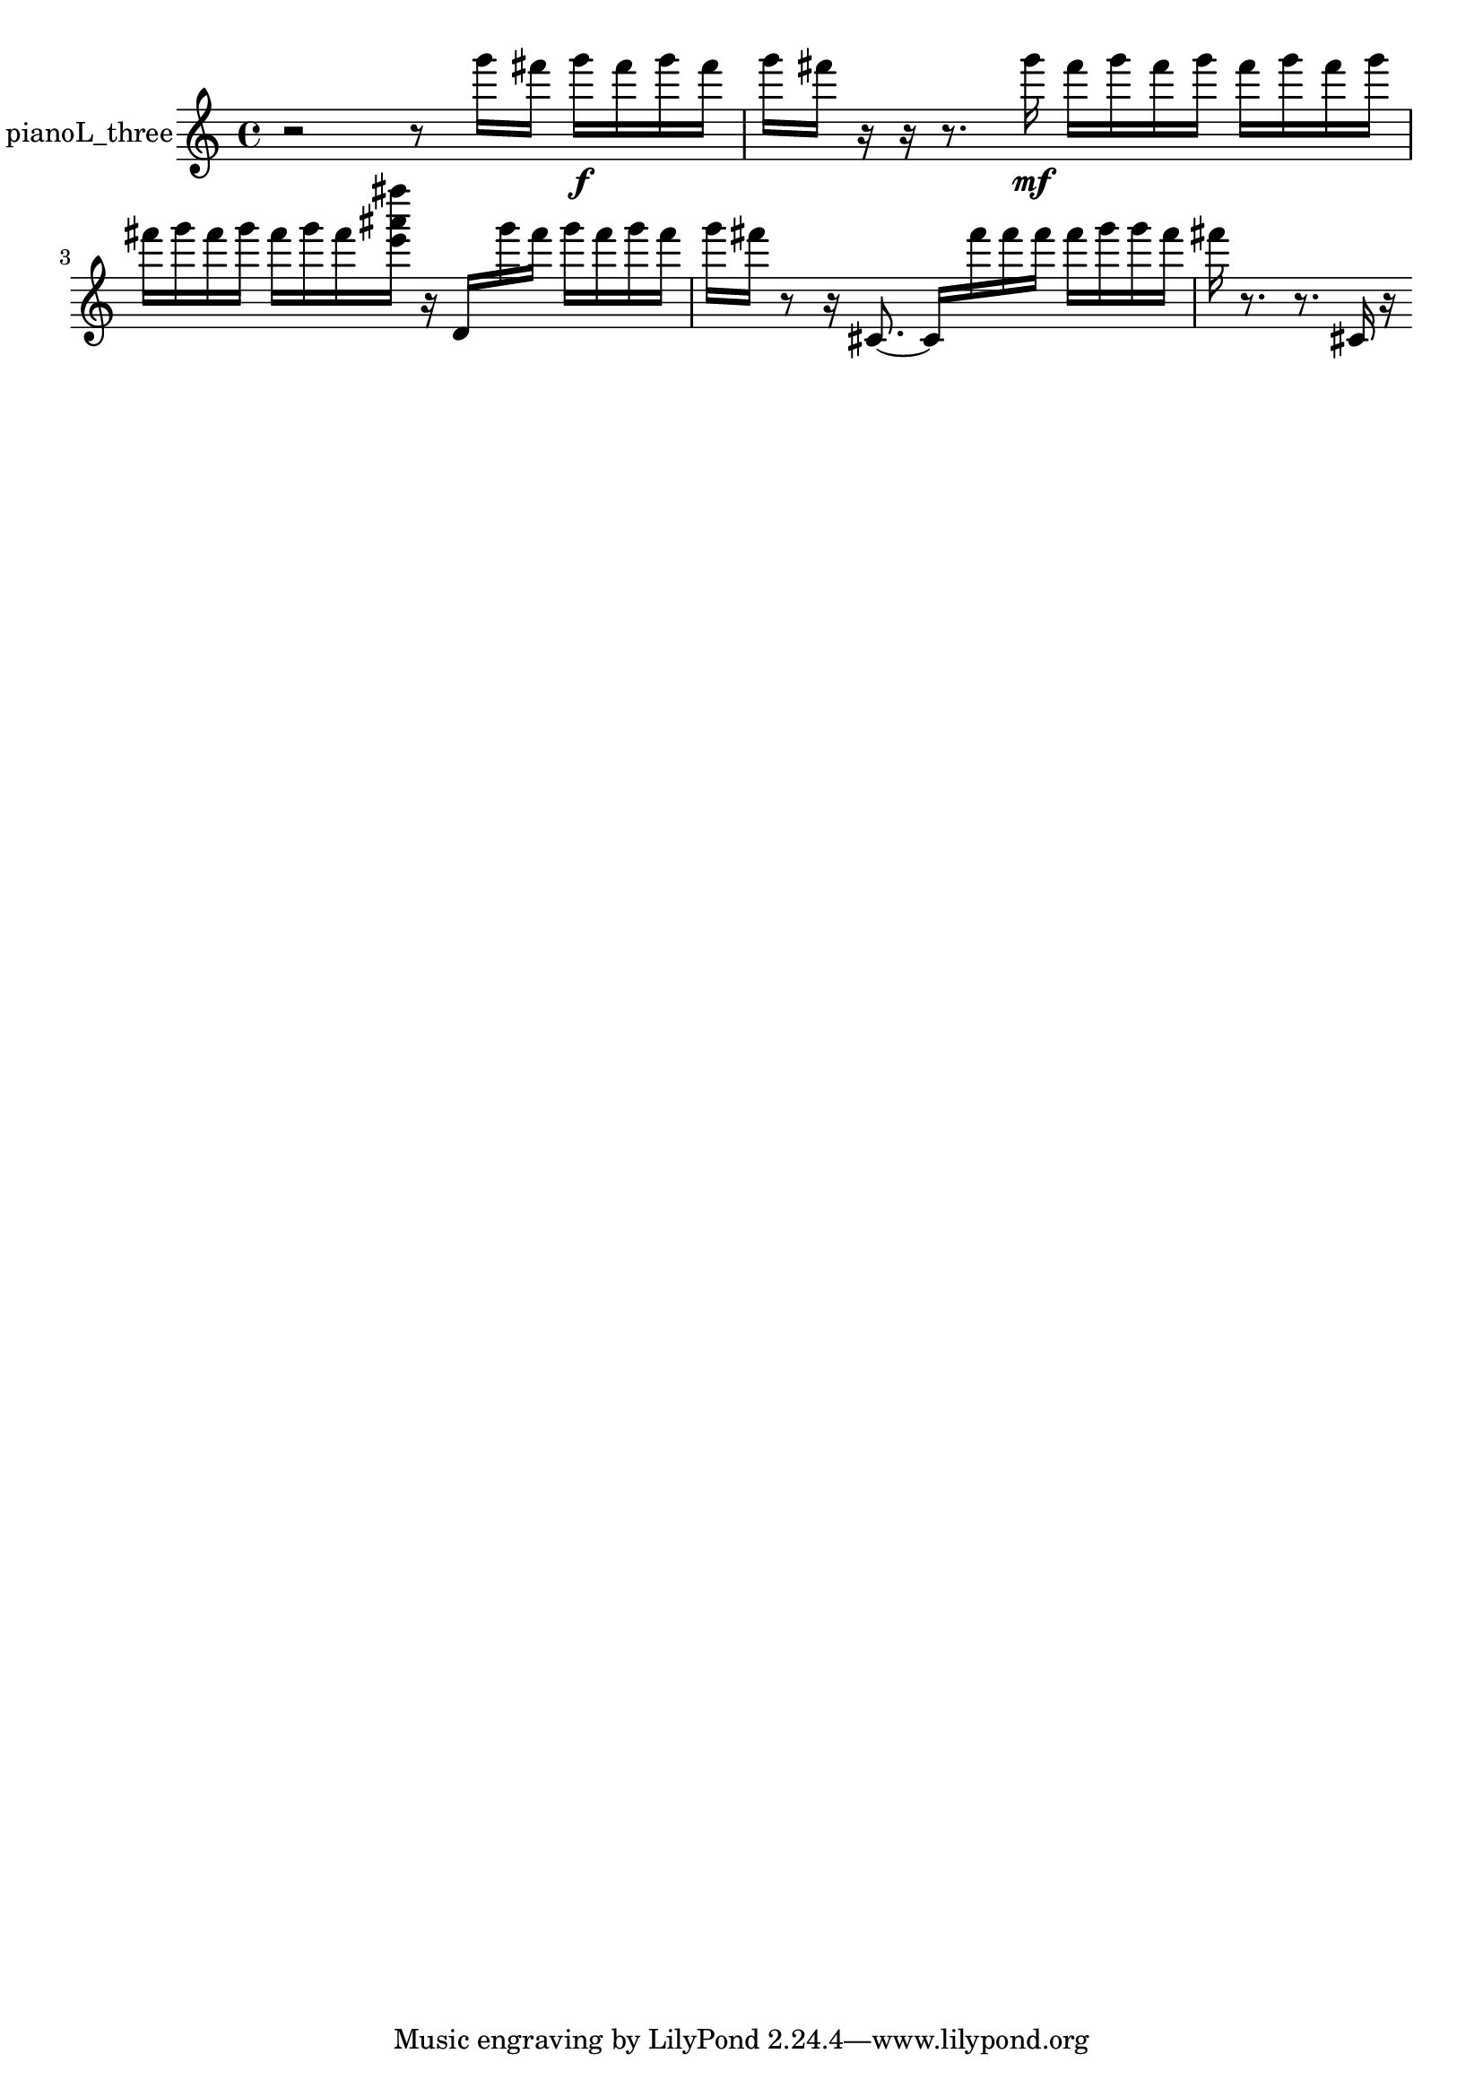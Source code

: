 % [notes] external for Pure Data
% development-version July 14, 2014 
% by Jaime E. Oliver La Rosa
% la.rosa@nyu.edu
% @ the Waverly Labs in NYU MUSIC FAS
% Open this file with Lilypond
% more information is available at lilypond.org
% Released under the GNU General Public License.

% HEADERS

glissandoSkipOn = {
  \override NoteColumn.glissando-skip = ##t
  \hide NoteHead
  \hide Accidental
  \hide Tie
  \override NoteHead.no-ledgers = ##t
}

glissandoSkipOff = {
  \revert NoteColumn.glissando-skip
  \undo \hide NoteHead
  \undo \hide Tie
  \undo \hide Accidental
  \revert NoteHead.no-ledgers
}
pianoL_three_part = {

  \time 4/4

  \clef treble 
  % ________________________________________bar 1 :
  r2 
  r8  g'''16  fis'''16 
  g'''16\f  fis'''16  g'''16  fis'''16  |
  % ________________________________________bar 2 :
  g'''16  fis'''16  r16  r16 
  r8.  g'''16\mf 
  fis'''16  g'''16  fis'''16  g'''16 
  fis'''16  g'''16  fis'''16  g'''16  |
  % ________________________________________bar 3 :
  fis'''16  g'''16  fis'''16  g'''16 
  fis'''16  g'''16  fis'''16  <e''' ais''' fis'''' >16 
  r16  d'16  g'''16  fis'''16 
  g'''16  fis'''16  g'''16  fis'''16  |
  % ________________________________________bar 4 :
  g'''16  fis'''16  r8 
  r16  cis'8.~ 
  cis'16  fis'''16  fis'''16  fis'''16 
  fis'''16  g'''16  g'''16  fis'''16  |
  % ________________________________________bar 5 :
  fis'''16  r8. 
  r8.  cis'16 
  r16 
}

\score {
  \new Staff \with { instrumentName = "pianoL_three" } {
    \new Voice {
      \pianoL_three_part
    }
  }
  \layout {
    \mergeDifferentlyHeadedOn
    \mergeDifferentlyDottedOn
    \set harmonicDots = ##t
    \override Glissando.thickness = #4
    \set Staff.pedalSustainStyle = #'mixed
    \override TextSpanner.bound-padding = #1.0
    \override TextSpanner.bound-details.right.padding = #1.3
    \override TextSpanner.bound-details.right.stencil-align-dir-y = #CENTER
    \override TextSpanner.bound-details.left.stencil-align-dir-y = #CENTER
    \override TextSpanner.bound-details.right-broken.text = ##f
    \override TextSpanner.bound-details.left-broken.text = ##f
    \override Glissando.minimum-length = #4
    \override Glissando.springs-and-rods = #ly:spanner::set-spacing-rods
    \override Glissando.breakable = ##t
    \override Glissando.after-line-breaking = ##t
    \set baseMoment = #(ly:make-moment 1/8)
    \set beatStructure = 2,2,2,2
    #(set-default-paper-size "a4")
  }
  \midi { }
}

\version "2.19.49"
% notes Pd External version testing 
